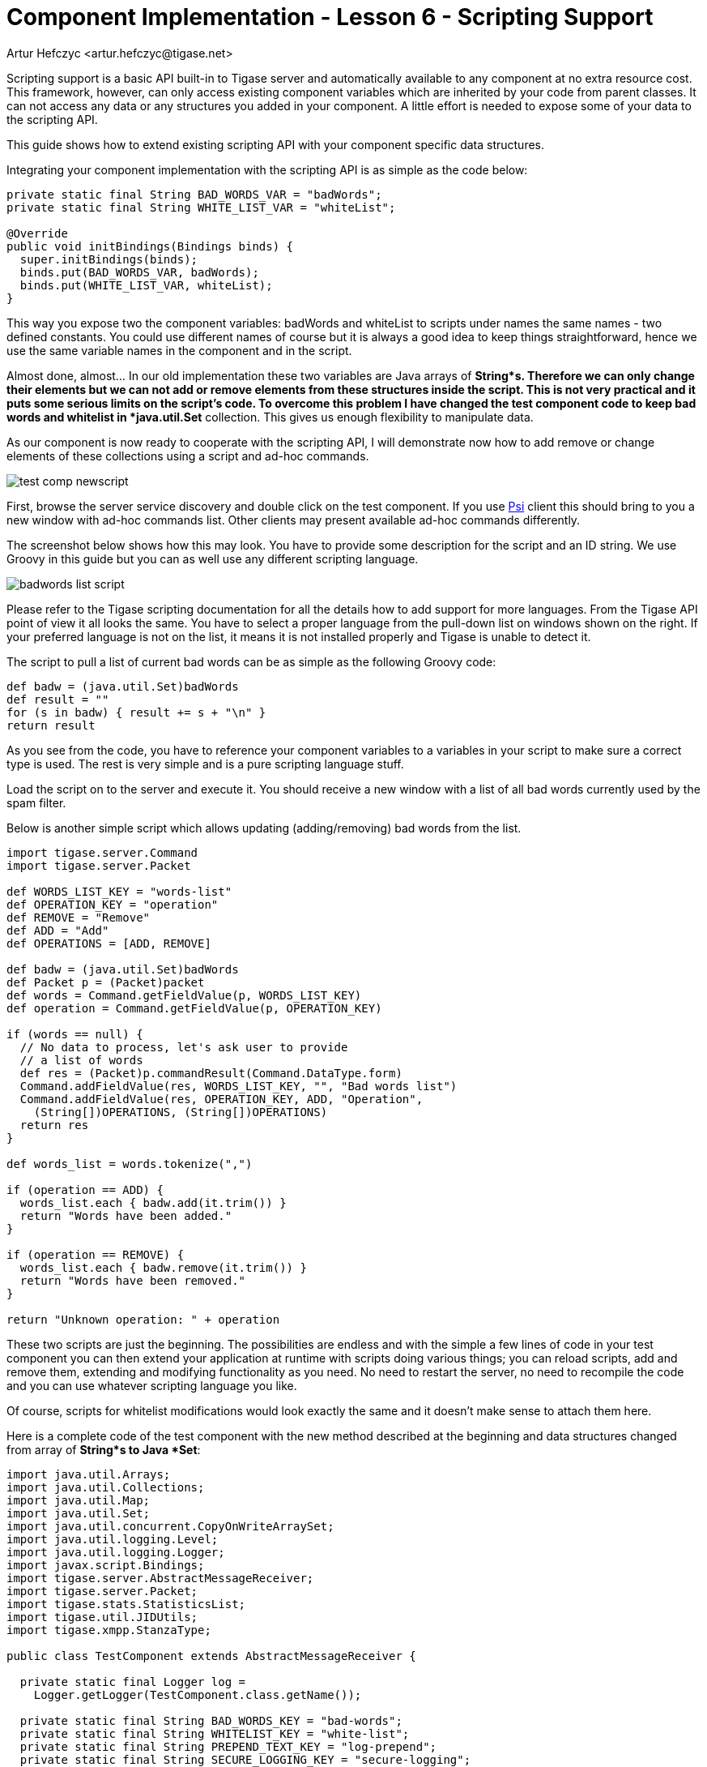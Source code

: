 [[cil6]]
= Component Implementation - Lesson 6 - Scripting Support
:author: Artur Hefczyc <artur.hefczyc@tigase.net>
:version: v2.0, June 2014: Reformatted for AsciiDoc.
:date: 2010-01-06 20:22
:revision: v2.1

:toc:
:numbered:
:website: http://tigase.net/

Scripting support is a basic API built-in to Tigase server and automatically available to any component at no extra resource cost. This framework, however, can only access existing component variables which are inherited by your code from parent classes. It can not access any data or any structures you added in your component. A little effort is needed to expose some of your data to the scripting API.

This guide shows how to extend existing scripting API with your component specific data structures.

Integrating your component implementation with the scripting API is as simple as the code below:

[source,java]
-----
private static final String BAD_WORDS_VAR = "badWords";
private static final String WHITE_LIST_VAR = "whiteList";

@Override
public void initBindings(Bindings binds) {
  super.initBindings(binds);
  binds.put(BAD_WORDS_VAR, badWords);
  binds.put(WHITE_LIST_VAR, whiteList);
}
-----

This way you expose two the component variables: +badWords+ and +whiteList+ to scripts under names the same names - two defined constants. You could use different names of course but it is always a good idea to keep things straightforward, hence we use the same variable names in the component and in the script.

Almost done, almost... In our old implementation these two variables are Java arrays of *String*s. Therefore we can only change their elements but we can not add or remove elements from these structures inside the script. This is not very practical and it puts some serious limits on the script's code. To overcome this problem I have changed the test component code to keep bad words and whitelist in *java.util.Set* collection. This gives us enough flexibility to manipulate data.

As our component is now ready to cooperate with the scripting API, I will demonstrate now how to add remove or change elements of these collections using a script and ad-hoc commands.

image:images/dev/test-comp-newscript.png[]

First, browse the server service discovery and double click on the test component. If you use link:http://psi-im.org/[Psi] client this should bring to you a new window with ad-hoc commands list. Other clients may present available ad-hoc commands differently.

The screenshot below shows how this may look. You have to provide some description for the script and an ID string. We use Groovy in this guide but you can as well use any different scripting language.

image:images/dev/badwords-list-script.png[]

Please refer to the Tigase scripting documentation for all the details how to add support for more languages. From the Tigase API point of view it all looks the same. You have to select a proper language from the pull-down list on windows shown on the right. If your preferred language is not on the list, it means it is not installed properly and Tigase is unable to detect it.

The script to pull a list of current bad words can be as simple as the following Groovy code:

[source,java]
-----
def badw = (java.util.Set)badWords
def result = ""
for (s in badw) { result += s + "\n" }
return result
-----

As you see from the code, you have to reference your component variables to a variables in your script to make sure a correct type is used. The rest is very simple and is a pure scripting language stuff.

Load the script on to the server and execute it. You should receive a new window with a list of all bad words currently used by the spam filter.

Below is another simple script which allows updating (adding/removing) bad words from the list.

[source,java]
-----
import tigase.server.Command
import tigase.server.Packet

def WORDS_LIST_KEY = "words-list"
def OPERATION_KEY = "operation"
def REMOVE = "Remove"
def ADD = "Add"
def OPERATIONS = [ADD, REMOVE]

def badw = (java.util.Set)badWords
def Packet p = (Packet)packet
def words = Command.getFieldValue(p, WORDS_LIST_KEY)
def operation = Command.getFieldValue(p, OPERATION_KEY)

if (words == null) {
  // No data to process, let's ask user to provide
  // a list of words
  def res = (Packet)p.commandResult(Command.DataType.form)
  Command.addFieldValue(res, WORDS_LIST_KEY, "", "Bad words list")
  Command.addFieldValue(res, OPERATION_KEY, ADD, "Operation",
    (String[])OPERATIONS, (String[])OPERATIONS)
  return res
}

def words_list = words.tokenize(",")

if (operation == ADD) {
  words_list.each { badw.add(it.trim()) }
  return "Words have been added."
}

if (operation == REMOVE) {
  words_list.each { badw.remove(it.trim()) }
  return "Words have been removed."
}

return "Unknown operation: " + operation
-----

These two scripts are just the beginning. The possibilities are endless and with the simple a few lines of code in your test component you can then extend your application at runtime with scripts doing various things; you can reload scripts, add and remove them, extending and modifying functionality as you need. No need to restart the server, no need to recompile the code and you can use whatever scripting language you like.

Of course, scripts for whitelist modifications would look exactly the same and it doesn't make sense to attach them here.

Here is a complete code of the test component with the new method described at the beginning and data structures changed from array of *String*s to Java *Set*:

[source,java]
-----
import java.util.Arrays;
import java.util.Collections;
import java.util.Map;
import java.util.Set;
import java.util.concurrent.CopyOnWriteArraySet;
import java.util.logging.Level;
import java.util.logging.Logger;
import javax.script.Bindings;
import tigase.server.AbstractMessageReceiver;
import tigase.server.Packet;
import tigase.stats.StatisticsList;
import tigase.util.JIDUtils;
import tigase.xmpp.StanzaType;

public class TestComponent extends AbstractMessageReceiver {

  private static final Logger log =
    Logger.getLogger(TestComponent.class.getName());

  private static final String BAD_WORDS_KEY = "bad-words";
  private static final String WHITELIST_KEY = "white-list";
  private static final String PREPEND_TEXT_KEY = "log-prepend";
  private static final String SECURE_LOGGING_KEY = "secure-logging";
  private static final String ABUSE_ADDRESS_KEY = "abuse-address";
  private static final String NOTIFICATION_FREQ_KEY = "notification-freq";

  private static final String BAD_WORDS_VAR = "badWords";
  private static final String WHITE_LIST_VAR = "whiteList";
  private static final String[] INITIAL_BAD_WORDS = {"word1", "word2", "word3"};
  private static final String[] INITIAL_WHITE_LIST = {"admin@localhost"};

  /**
   * This might be changed in one threads while it is iterated in
   * processPacket(...) in another thread. We expect that changes are very rare
   * and small, most of operations are just iterations.
   */
  private Set<String> badWords = new CopyOnWriteArraySet<String>();
  /**
   * This might be changed in one threads while it is iterated in
   * processPacket(...) in another thread. We expect that changes are very rare
   * and small, most of operations are just contains(...).
   */
  private Set<String> whiteList = new ConcurrentSkipListSet<String>();
  private String prependText = "Spam detected: ";
  private String abuseAddress = "abuse@locahost";
  private int notificationFrequency = 10;
  private int delayCounter = 0;
  private boolean secureLogging = false;
  private long spamCounter = 0;
  private long totalSpamCounter = 0;
  private long messagesCounter = 0;

  @Override
  public void processPacket(Packet packet) {
    // Is this packet a message?
    if ("message" == packet.getElemName()) {
      updateServiceDiscoveryItem(getName(), "messages",
        "Messages processed: [" + (++messagesCounter) + "]", true);
      String from = JIDUtils.getNodeID(packet.getElemFrom());
      // Is sender on the whitelist?
      if (!whiteList.contains(from)) {
        // The sender is not on whitelist so let's check the content
        String body = packet.getElemCData("/message/body");
        if (body != null && !body.isEmpty()) {
          body = body.toLowerCase();
          for (String word : badWords) {
            if (body.contains(word)) {
              log.finest(prependText + packet.toString(secureLogging));
              ++spamCounter;
              updateServiceDiscoveryItem(getName(), "spam", "Spam caught: [" +
                (++totalSpamCounter) + "]", true);
              return;
            }
          }
        }
      }
    }
    // Not a SPAM, return it for further processing
    Packet result = packet.swapElemFromTo();
    addOutPacket(result);
  }

  @Override
  public int processingThreads() {
    return Runtime.getRuntime().availableProcessors();
  }

  @Override
  public int hashCodeForPacket(Packet packet) {
    if (packet.getElemTo() != null) {
      return packet.getElemTo().hashCode();
    }
    // This should not happen, every packet must have a destination
    // address, but maybe our SPAM checker is used for checking
    // strange kind of packets too....
    if (packet.getElemFrom() != null) {
      return packet.getElemFrom().hashCode();
    }
    // If this really happens on your system you should look carefully
    // at packets arriving to your component and decide a better way
    // to calculate hashCode
    return 1;
  }

  @Override
  public Map<String, Object> getDefaults(Map<String, Object> params) {
    Map<String, Object> defs = super.getDefaults(params);
    Collections.addAll(badWords, INITIAL_BAD_WORDS);
    Collections.addAll(whiteList, INITIAL_WHITE_LIST);
    defs.put(BAD_WORDS_KEY, INITIAL_BAD_WORDS);
    defs.put(WHITELIST_KEY, INITIAL_WHITE_LIST);
    defs.put(PREPEND_TEXT_KEY, prependText);
    defs.put(SECURE_LOGGING_KEY, secureLogging);
    defs.put(ABUSE_ADDRESS_KEY, abuseAddress);
    defs.put(NOTIFICATION_FREQ_KEY, notificationFrequency);
    return defs;
  }

  @Override
  public void setProperties(Map<String, Object> props) {
    super.setProperties(props);
    Collections.addAll(badWords, (String[])props.get(BAD_WORDS_KEY));
    Collections.addAll(whiteList, (String[])props.get(WHITELIST_KEY));
    prependText = (String)props.get(PREPEND_TEXT_KEY);
    secureLogging = (Boolean)props.get(SECURE_LOGGING_KEY);
    abuseAddress = (String)props.get(ABUSE_ADDRESS_KEY);
    notificationFrequency = (Integer)props.get(NOTIFICATION_FREQ_KEY);
    updateServiceDiscoveryItem(getName(), null, getDiscoDescription(),
      "automation", "spam-filtering", true,
      "tigase:x:spam-filter", "tigase:x:spam-reporting");
  }

  @Override
  public synchronized void everyMinute() {
    super.everyMinute();
    if ((++delayCounter) >= notificationFrequency) {
      addOutPacket(Packet.getMessage(abuseAddress, getComponentId(),
        StanzaType.chat, "Detected spam messages: " + spamCounter,
        "Spam counter", null, newPacketId("spam-")));
      delayCounter = 0;
      spamCounter = 0;
    }
  }

  @Override
  public String getDiscoDescription() {
    return "Spam filtering";
  }

  @Override
  public String getDiscoCategoryType() {
    return "spam";
  }

  @Override
  public void getStatistics(StatisticsList list) {
    super.getStatistics(list);
    list.add(getName(), "Spam messages found", totalSpamCounter,
      Level.INFO);
    list.add(getName(), "All messages processed", messagesCounter,
       Level.FINE);
    if (list.checkLevel(Level.FINEST)) {
      // Some very expensive statistics generation code...
    }
  }

  @Override
  public void initBindings(Bindings binds) {
    super.initBindings(binds);
    binds.put(BAD_WORDS_VAR, badWords);
    binds.put(WHITE_LIST_VAR, whiteList);
  }

}
-----
